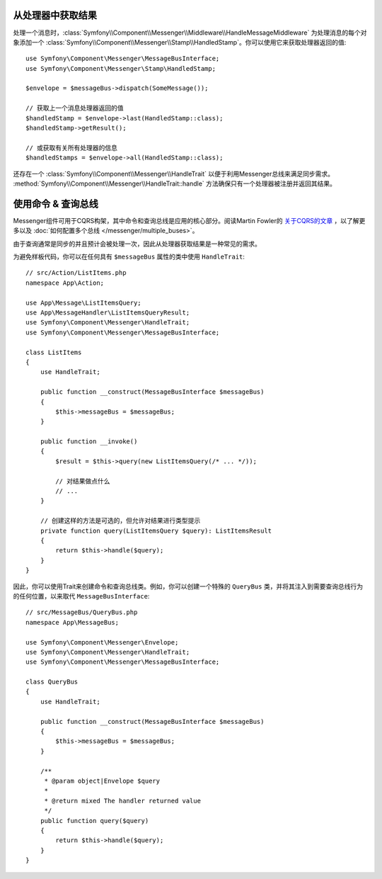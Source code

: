 .. index::
    single: Messenger; Getting results / Working with command & query buses

从处理器中获取结果
---------------------------------

处理一个消息时，:class:`Symfony\\Component\\Messenger\\Middleware\\HandleMessageMiddleware`
为处理消息的每个对象添加一个
:class:`Symfony\\Component\\Messenger\\Stamp\\HandledStamp`。你可以使用它来获取处理器返回的值::

    use Symfony\Component\Messenger\MessageBusInterface;
    use Symfony\Component\Messenger\Stamp\HandledStamp;

    $envelope = $messageBus->dispatch(SomeMessage());

    // 获取上一个消息处理器返回的值
    $handledStamp = $envelope->last(HandledStamp::class);
    $handledStamp->getResult();

    // 或获取有关所有处理器的信息
    $handledStamps = $envelope->all(HandledStamp::class);

还存在一个 :class:`Symfony\\Component\\Messenger\\HandleTrait`
以便于利用Messenger总线来满足同步需求。
:method:`Symfony\\Component\\Messenger\\HandleTrait::handle`
方法确保只有一个处理器被注册并返回其结果。

使用命令 & 查询总线
----------------------------------

Messenger组件可用于CQRS构架，其中命令和查询总线是应用的核心部分。阅读Martin Fowler的
`关于CQRS的文章`_ ，以了解更多以及 :doc:`如何配置多个总线 </messenger/multiple_buses>`。

由于查询通常是同步的并且预计会被处理一次，因此从处理器获取结果是一种常见的需求。

为避免样板代码，你可以在任何具有 ``$messageBus`` 属性的类中使用 ``HandleTrait``::

    // src/Action/ListItems.php
    namespace App\Action;

    use App\Message\ListItemsQuery;
    use App\MessageHandler\ListItemsQueryResult;
    use Symfony\Component\Messenger\HandleTrait;
    use Symfony\Component\Messenger\MessageBusInterface;

    class ListItems
    {
        use HandleTrait;

        public function __construct(MessageBusInterface $messageBus)
        {
            $this->messageBus = $messageBus;
        }

        public function __invoke()
        {
            $result = $this->query(new ListItemsQuery(/* ... */));

            // 对结果做点什么
            // ...
        }

        // 创建这样的方法是可选的，但允许对结果进行类型提示
        private function query(ListItemsQuery $query): ListItemsResult
        {
            return $this->handle($query);
        }
    }

因此，你可以使用Trait来创建命令和查询总线类。例如，你可以创建一个特殊的 ``QueryBus``
类，并将其注入到需要查询总线行为的任何位置，以来取代 ``MessageBusInterface``::

    // src/MessageBus/QueryBus.php
    namespace App\MessageBus;

    use Symfony\Component\Messenger\Envelope;
    use Symfony\Component\Messenger\HandleTrait;
    use Symfony\Component\Messenger\MessageBusInterface;

    class QueryBus
    {
        use HandleTrait;

        public function __construct(MessageBusInterface $messageBus)
        {
            $this->messageBus = $messageBus;
        }

        /**
         * @param object|Envelope $query
         *
         * @return mixed The handler returned value
         */
        public function query($query)
        {
            return $this->handle($query);
        }
    }

.. _`关于CQRS的文章`: https://martinfowler.com/bliki/CQRS.html
